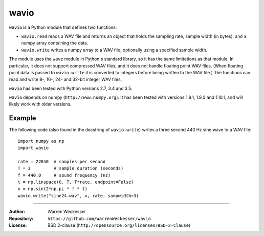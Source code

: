 wavio
=====

``wavio`` is a Python module that defines two functions:

* ``wavio.read`` reads a WAV file and returns an object that holds the sampling
  rate, sample width (in bytes), and a numpy array containing the data.
* ``wavio.write`` writes a numpy array to a WAV file, optionally using a
  specified sample width.

The module uses the ``wave`` module in Python's standard library, so it has the
same limitations as that module.  In particular, it does not support compressed
WAV files, and it does not handle floating point WAV files.  (When floating
point data is passed to ``wavio.write`` it is converted to integers before being
written to the WAV file.)  The functions can read and write 8-, 16-, 24- and
32-bit integer WAV files.

``wavio`` has been tested with Python versions 2.7, 3.4 and 3.5.

``wavio`` depends on numpy (``http://www.numpy.org``).  It has been tested with versions
1.8.1, 1.9.0 and 1.10.1, and will likely work with older versions.

Example
~~~~~~~

The following code (also found in the docstring of ``wavio.write``) writes
a three second 440 Hz sine wave to a WAV file::

    import numpy as np
    import wavio

    rate = 22050  # samples per second
    T = 3         # sample duration (seconds)
    f = 440.0     # sound frequency (Hz)
    t = np.linspace(0, T, T*rate, endpoint=False)
    x = np.sin(2*np.pi * f * t)
    wavio.write("sine24.wav", x, rate, sampwidth=3)


-----

:Author:     Warren Weckesser
:Repository: ``https://github.com/WarrenWeckesser/wavio``
:License:    BSD 2-clause (``http://opensource.org/licenses/BSD-2-Clause``)
